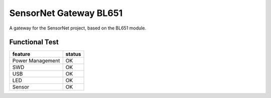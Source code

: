 SensorNet Gateway BL651
=======================

A gateway for the SensorNet project, based on the BL651 module.

.. image:: images/fully_assembled.jpg
  :alt: fully assembled board

Functional Test
---------------

+------------------+--------+
| feature          | status |
+==================+========+
| Power Management | OK     |
+------------------+--------+
| SWD              | OK     |
+------------------+--------+
| USB              | OK     |
+------------------+--------+
| LED              | OK     |
+------------------+--------+
| Sensor           | OK     |
+------------------+--------+
